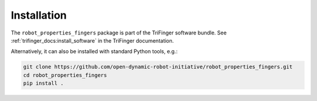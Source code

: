 ************
Installation
************

The ``robot_properties_fingers`` package is part of the TriFinger software
bundle.  See :ref:`trifinger_docs:install_software` in the TriFinger
documentation.


Alternatively, it can also be installed with standard Python tools, e.g.:

.. code-block:: bash

   git clone https://github.com/open-dynamic-robot-initiative/robot_properties_fingers.git
   cd robot_properties_fingers
   pip install .
